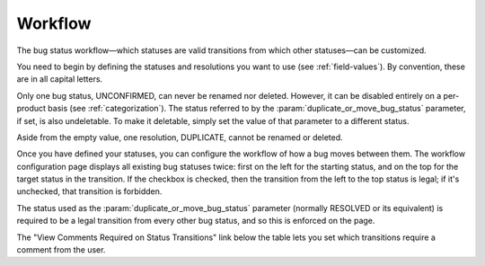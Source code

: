 .. _workflow:

Workflow
########

The bug status workflow—which statuses are valid transitions from which
other statuses—can be customized.

You need to begin by defining the statuses and resolutions you want to use
(see :ref:`field-values`). By convention, these are in all capital letters.

Only one bug status, UNCONFIRMED, can never be renamed nor deleted. However,
it can be disabled entirely on a per-product basis (see :ref:`categorization`).
The status referred to by the :param:`duplicate_or_move_bug_status` parameter, if
set, is also undeletable. To make it deletable,
simply set the value of that parameter to a different status.

Aside from the empty value, one resolution, DUPLICATE, cannot be renamed or deleted.

Once you have defined your statuses, you can configure the workflow of
how a bug moves between them. The workflow configuration
page displays all existing bug statuses twice: first on the left for the
starting status, and on the top for the target status in the transition.
If the checkbox is checked, then the transition from the left to the top
status is legal; if it's unchecked, that transition is forbidden.

The status used as the :param:`duplicate_or_move_bug_status` parameter
(normally RESOLVED or its equivalent) is required to be a legal transition
from every other bug status, and so this is enforced on the page.

The "View Comments Required on Status Transitions" link below the table
lets you set which transitions require a comment from the user.
